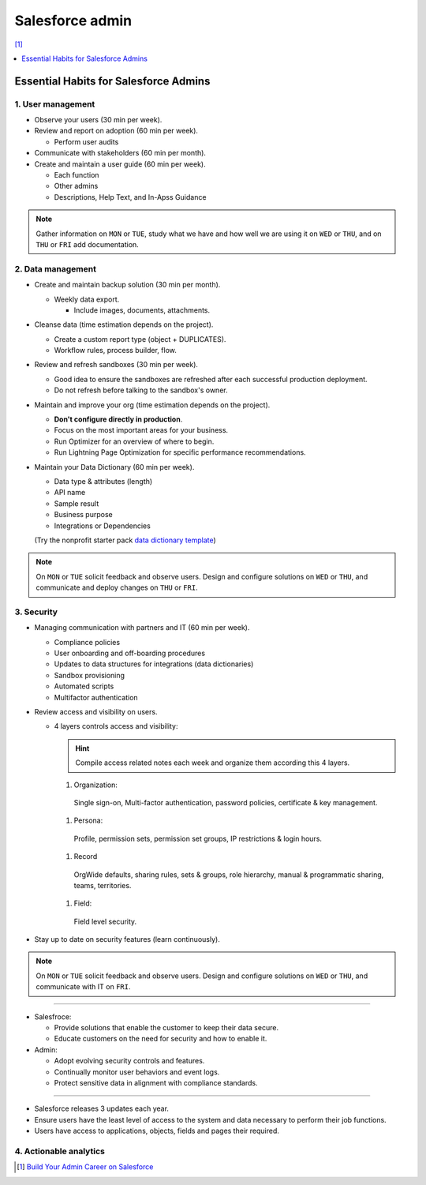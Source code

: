 Salesforce admin
================

[#]_

.. contents::
    :depth: 1
    :local:
    :backlinks: entry

Essential Habits for Salesforce Admins
--------------------------------------

1. User management
..................

- Observe your users (30 min per week).
- Review and report on adoption (60 min per week).

  - Perform user audits

- Communicate with stakeholders (60 min per month).
- Create and maintain a user guide (60 min per week).

  - Each function
  - Other admins
  - Descriptions, Help Text, and In-Apss Guidance

.. note::

   Gather information on ``MON`` or ``TUE``, study what we have and how well we are using it on ``WED`` or ``THU``, and on ``THU`` or ``FRI`` add documentation.

2. Data management
..................

- Create and maintain backup solution (30 min per month).

  - Weekly data export.

    - Include images, documents, attachments.

- Cleanse data (time estimation depends on the project).

  - Create a custom report type (object + DUPLICATES).
  - Workflow rules, process builder, flow.

- Review and refresh sandboxes (30 min per week).

  - Good idea to ensure the sandboxes are refreshed after each successful production deployment.
  - Do not refresh before talking to the sandbox's owner.

- Maintain and improve your org (time estimation depends on the project).

  - **Don't configure directly in production**.
  - Focus on the most important areas for your business.
  - Run Optimizer for an overview of where to begin.
  - Run Lightning Page Optimization for specific performance recommendations.

- Maintain your Data Dictionary (60 min per week).

  - Data type & attributes (length)
  - API name
  - Sample result
  - Business purpose
  - Integrations or Dependencies
  (Try the nonprofit starter pack `data dictionary template <sforce.co/NPSPDataDictionary>`_)

.. note::

  On ``MON`` or ``TUE`` solicit feedback and observe users. Design and configure solutions on ``WED`` or ``THU``, and communicate and deploy changes on ``THU`` or ``FRI``.

3. Security
...........

- Managing communication with partners and IT (60 min per week).

  - Compliance policies
  - User onboarding and off-boarding procedures
  - Updates to data structures for integrations (data dictionaries)
  - Sandbox provisioning
  - Automated scripts
  - Multifactor authentication

- Review access and visibility on users.

  - 4 layers controls access and visibility:

    .. hint::

      Compile access related notes each week and organize them according this 4 layers.

    #. Organization:
      Single sign-on, Multi-factor authentication, password policies, certificate & key management.
    #. Persona:
      Profile, permission sets, permission set groups, IP restrictions & login hours.
    #. Record
      OrgWide defaults, sharing rules, sets & groups, role hierarchy, manual & programmatic sharing, teams, territories.
    #. Field:
      Field level security.

- Stay up to date on security features (learn continuously).

.. note::

  On ``MON`` or ``TUE`` solicit feedback and observe users. Design and configure solutions on ``WED`` or ``THU``, and communicate with IT on ``FRI``.

----

- Salesfroce:

  - Provide solutions that enable the customer to keep their data secure.
  - Educate customers on the need for security and how to enable it.

- Admin:

  - Adopt evolving security controls and features.
  - Continually monitor user behaviors and event logs.
  - Protect sensitive data in alignment with compliance standards.

----

- Salesforce releases 3 updates each year.
- Ensure users have the least level of access to the system and data necessary to perform their job functions.
- Users have access to applications, objects, fields and pages their required.


4. Actionable analytics
.......................


.. [#] `Build Your Admin Career on Salesforce <https://trailhead.salesforce.com/es-MX/users/strailhead/trailmixes/build-your-admin-career-on-salesforce>`_
